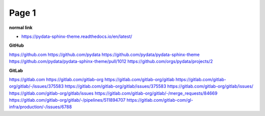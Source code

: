 Page 1
======

**normal link**

- https://pydata-sphinx-theme.readthedocs.io/en/latest/

**GitHub**

.. container:: github-container

    https://github.com
    https://github.com/pydata
    https://github.com/pydata/pydata-sphinx-theme
    https://github.com/pydata/pydata-sphinx-theme/pull/1012
    https://github.com/orgs/pydata/projects/2

**GitLab**

.. container:: gitlab-container

    https://gitlab.com
    https://gitlab.com/gitlab-org
    https://gitlab.com/gitlab-org/gitlab
    https://gitlab.com/gitlab-org/gitlab/-/issues/375583
    https://gitlab.com/gitlab-org/gitlab/issues/375583
    https://gitlab.com/gitlab-org/gitlab/issues/
    https://gitlab.com/gitlab-org/gitlab/issues
    https://gitlab.com/gitlab-org/gitlab/-/merge_requests/84669
    https://gitlab.com/gitlab-org/gitlab/-/pipelines/511894707
    https://gitlab.com/gitlab-com/gl-infra/production/-/issues/6788
